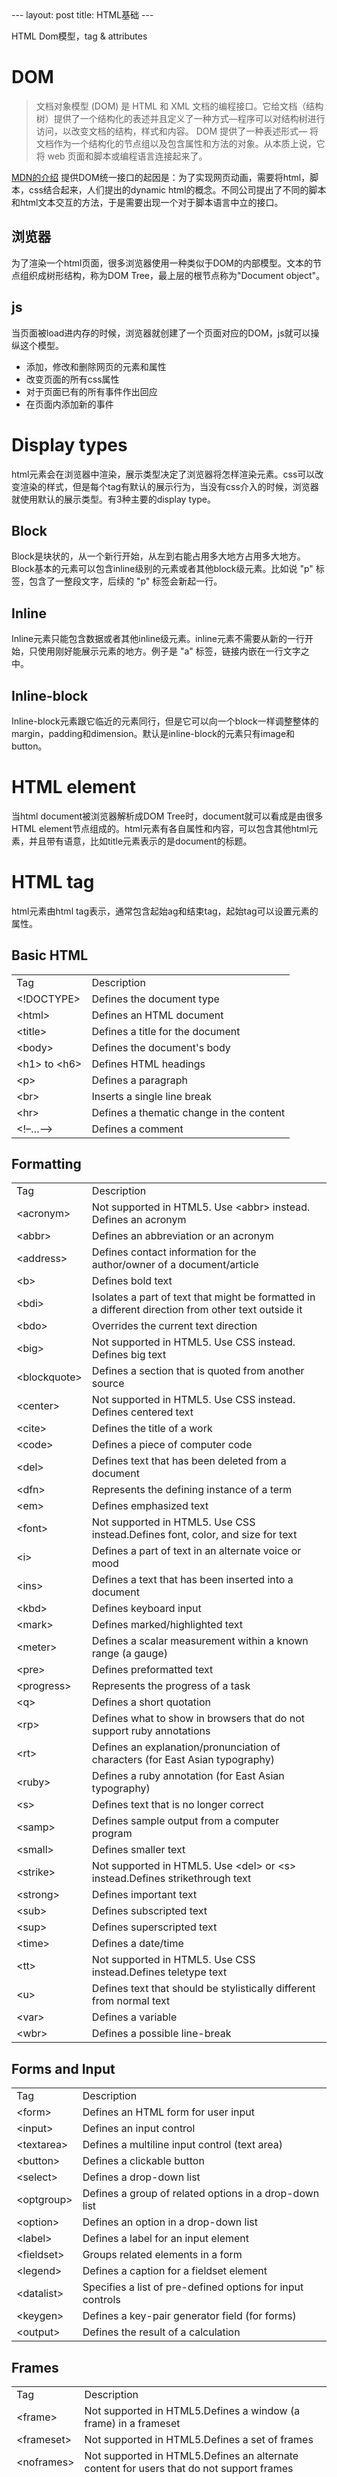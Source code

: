 #+BEGIN_HTML
---
layout: post
title: HTML基础
---
#+END_HTML
#+OPTIONS: toc:nil
HTML Dom模型，tag & attributes

* DOM
  #+BEGIN_QUOTE
  文档对象模型 (DOM) 是 HTML 和 XML 文档的编程接口。它给文档（结构树）提供了一个结构化的表述并且定义了一种方式—程序可以对结构树进行访问，以改变文档的结构，样式和内容。 DOM 提供了一种表述形式— 将文档作为一个结构化的节点组以及包含属性和方法的对象。从本质上说，它将 web 页面和脚本或编程语言连接起来了。
  #+END_QUOTE
  [[https://developer.mozilla.org/zh-CN/docs/Web/API/Document_Object_Model/Introduction][MDN的介绍]]
  提供DOM统一接口的起因是：为了实现网页动画，需要将html，脚本，css结合起来，人们提出的dynamic html的概念。不同公司提出了不同的脚本和html文本交互的方法，于是需要出现一个对于脚本语言中立的接口。
** 浏览器
   为了渲染一个html页面，很多浏览器使用一种类似于DOM的内部模型。文本的节点组织成树形结构，称为DOM Tree，最上层的根节点称为"Document object"。

** js
   当页面被load进内存的时候，浏览器就创建了一个页面对应的DOM，js就可以操纵这个模型。
   - 添加，修改和删除网页的元素和属性
   - 改变页面的所有css属性
   - 对于页面已有的所有事件作出回应
   - 在页面内添加新的事件   
* Display types
  html元素会在浏览器中渲染，展示类型决定了浏览器将怎样渲染元素。css可以改变渲染的样式，但是每个tag有默认的展示行为，当没有css介入的时候，浏览器就使用默认的展示类型。有3种主要的display type。
** Block
   Block是块状的，从一个新行开始，从左到右能占用多大地方占用多大地方。Block基本的元素可以包含inline级别的元素或者其他block级元素。比如说 "p" 标签，包含了一整段文字，后续的 "p" 标签会新起一行。
** Inline
   Inline元素只能包含数据或者其他inline级元素。inline元素不需要从新的一行开始，只使用刚好能展示元素的地方。例子是 "a" 标签，链接内嵌在一行文字之中。
** Inline-block
   Inline-block元素跟它临近的元素同行，但是它可以向一个block一样调整整体的margin，padding和dimension。默认是inline-block的元素只有image和button。
* HTML element
  当html document被浏览器解析成DOM Tree时，document就可以看成是由很多HTML element节点组成的。html元素有各自属性和内容，可以包含其他html元素，并且带有语意，比如title元素表示的是document的标题。  
* HTML tag
  html元素由html tag表示，通常包含起始ag和结束tag，起始tag可以设置元素的属性。
** Basic HTML
   | Tag          | Description                              |
   | <!DOCTYPE>   | Defines the document type                |
   | <html>       | Defines an HTML document                 |
   | <title>      | Defines a title for the document         |
   | <body>       | Defines the document's body              |
   | <h1> to <h6> | Defines HTML headings                    |
   | <p>          | Defines a paragraph                      |
   | <br>         | Inserts a single line break              |
   | <hr>         | Defines a thematic change in the content |
   | <!--...-->   | Defines a comment                        | 
** Formatting
   | Tag          | Description                                                                                         |
   | <acronym>    | Not supported in HTML5. Use <abbr> instead.  Defines an acronym                                     |
   | <abbr>       | Defines an abbreviation or an acronym                                                               |
   | <address>    | Defines contact information for the author/owner of a document/article                              |
   | <b>          | Defines bold text                                                                                   |
   | <bdi>        | Isolates a part of text that might be formatted in a different direction from other text outside it |
   | <bdo>        | Overrides the current text direction                                                                |
   | <big>        | Not supported in HTML5. Use CSS instead. Defines big text                                           |
   | <blockquote> | Defines a section that is quoted from another source                                                |
   | <center>     | Not supported in HTML5. Use CSS instead. Defines centered text                                      |
   | <cite>       | Defines the title of a work                                                                         |
   | <code>       | Defines a piece of computer code                                                                    |
   | <del>        | Defines text that has been deleted from a document                                                  |
   | <dfn>        | Represents the defining instance of a term                                                          |
   | <em>         | Defines emphasized text                                                                             |
   | <font>       | Not supported in HTML5. Use CSS instead.Defines font, color, and size for text                      |
   | <i>          | Defines a part of text in an alternate voice or mood                                                |
   | <ins>        | Defines a text that has been inserted into a document                                               |
   | <kbd>        | Defines keyboard input                                                                              |
   | <mark>       | Defines marked/highlighted text                                                                     |
   | <meter>      | Defines a scalar measurement within a known range (a gauge)                                         |
   | <pre>        | Defines preformatted text                                                                           |
   | <progress>   | Represents the progress of a task                                                                   |
   | <q>          | Defines a short quotation                                                                           |
   | <rp>         | Defines what to show in browsers that do not support ruby annotations                               |
   | <rt>         | Defines an explanation/pronunciation of characters (for East Asian typography)                      |
   | <ruby>       | Defines a ruby annotation (for East Asian typography)                                               |
   | <s>          | Defines text that is no longer correct                                                              |
   | <samp>       | Defines sample output from a computer program                                                       |
   | <small>      | Defines smaller text                                                                                |
   | <strike>     | Not supported in HTML5. Use <del> or <s> instead.Defines strikethrough text                         |
   | <strong>     | Defines important text                                                                              |
   | <sub>        | Defines subscripted text                                                                            |
   | <sup>        | Defines superscripted text                                                                          |
   | <time>       | Defines a date/time                                                                                 |
   | <tt>         | Not supported in HTML5. Use CSS instead.Defines teletype text                                       |
   | <u>          | Defines text that should be stylistically different from normal text                                |
   | <var>        | Defines a variable                                                                                  |
   | <wbr>        | Defines a possible line-break                                                                       | 
** Forms and Input
   | Tag        | Description                                                                      |
   | <form>     | Defines an HTML form for user input                                              |
   | <input>    | Defines an input control                                                         |
   | <textarea> | Defines a multiline input control (text area)                                    |
   | <button>   | Defines a clickable button                                                       |
   | <select>   | Defines a drop-down list                                                         |
   | <optgroup> | Defines a group of related options in a drop-down list                           |
   | <option>   | Defines an option in a drop-down list                                            |
   | <label>    | Defines a label for an                                     input         element |
   | <fieldset> | Groups related elements in a form                                                |
   | <legend>   | Defines a caption for a                                    fieldset      element |
   | <datalist> | Specifies a list of pre-defined options for input controls                       |
   | <keygen>   | Defines a key-pair generator field (for forms)                                   |
   | <output>   | Defines the result of a calculation                                              |

** Frames
   | Tag        | Description                                                                              |
   | <frame>    | Not supported in HTML5.Defines a window (a frame) in a frameset                          |
   | <frameset> | Not supported in HTML5.Defines a set of frames                                           |
   | <noframes> | Not supported in HTML5.Defines an alternate content for users that do not support frames |
   | <iframe>   | Defines an inline frame                                                                  |

** Images
   | Tag          | Description                                                           |
   | <img>        | Defines an image                                                      |
   | <map>        | Defines a client-side image-map                                       |
   | <area>       | Defines an area inside an image-map                                   |
   | <canvas>     | Used to draw graphics, on the fly, via scripting (usually JavaScript) |
   | <figcaption> | Defines a caption for a <figure>  element                             |
   | <figure>     | Specifies self-contained content                                      |
** Audio / Video   
   | Tag      | Description                                                               |
   | <audio>  | Defines sound content                                                     |
   | <source> | Defines multiple media resources for media elements (<video> and <audio>) |
   | <track>  | Defines text tracks for media elements (<video> and <audio>)              |
   | <video>  | Defines a video or movie                                                  | 
** Links
   | Tag    | Description                                                                                              |
   | <a>    | Defines a hyperlink                                                                                      |
   | <link> | Defines the relationship between a document and an external resource (most used to link to style sheets) |
   | <nav>  | Defines navigation links                                                                                 |
** Lists
   | Tag        | Description                                                            |
   | <ul>       | Defines an unordered list                                              |
   | <ol>       | Defines an ordered list                                                |
   | <li>       | Defines a list item                                                    |
   | <dir>      | Not supported in HTML5. Use <ul>  instead.Defines a directory list     |
   | <dl>       | Defines a description list                                             |
   | <dt>       | Defines a term/name in a description list                              |
   | <dd>       | Defines a description of a term/name in a description list             |
   | <menu>     | Defines a list/menu of commands                                        |
   | <menuitem> | Defines a command/menu item that the user can invoke from a popup menu | 

** Tables
   | Tag        | Description                                                              |
   | <table>    | Defines a table                                                          |
   | <caption>  | Defines a table caption                                                  |
   | <th>       | Defines a header cell in a table                                         |
   | <tr>       | Defines a row in a table                                                 |
   | <td>       | Defines a cell in a table                                                |
   | <thead>    | Groups the header content in a table                                     |
   | <tbody>    | Groups the body content in a table                                       |
   | <tfoot>    | Groups the footer content in a table                                     |
   | <col>      | Specifies column properties for each column within a <colgroup>  element |
   | <colgroup> | Specifies a group of one or more columns in a table for formatting       |
** Styles and Semantics
   | Tag       | Description                                               |
   | <style>   | Defines style information for a document                  |
   | <div>     | Defines a section in a document                           |
   | <span>    | Defines a section in a document                           |
   | <header>  | Defines a header for a document or section                |
   | <footer>  | Defines a footer for a document or section                |
   | <main>    | Specifies the main content of a document                  |
   | <section> | Defines a section in a document                           |
   | <article> | Defines an article                                        |
   | <aside>   | Defines content aside from the page content               |
   | <details> | Defines additional details that the user can view or hide |
   | <dialog>  | Defines a dialog box or window                            |
   | <summary> | Defines a visible heading for a <details>  element        |
** Meta Info
   | Tag        | Description                                                                                                   |
   | <head>     | Defines information about the document                                                                        |
   | <meta>     | Defines metadata about an HTML document                                                                       |
   | <base>     | Specifies the base URL/target for all relative URLs in a document                                             |
   | <basefont> | Not supported in HTML5. Use CSS instead. Specifies a default color, size, and font for all text in a document |

** Programming
   | Tag        | Description                                                                         |
   | <script>   | Defines a client-side script                                                        |
   | <noscript> | Defines an alternate content for users that do not support client-side scripts      |
   | <applet>   | Not supported in HTML5. Use <embed> or <object>  instead.Defines an embedded applet |
   | <embed>    | Defines a container for an external (non-HTML) application                          |
   | <object>   | Defines an embedded object                                                          |
   | <param>    | Defines a parameter for an object                                                   |


* HTML attribute
  - 给html元素提供额外的信息
  - 一个html元素可以有很多个attribute
  - 总是在起始tag里面设定
  - tag的形式是name="value"，name尽量使用小写，value尽量qoute起来，可以使用""或者''  
